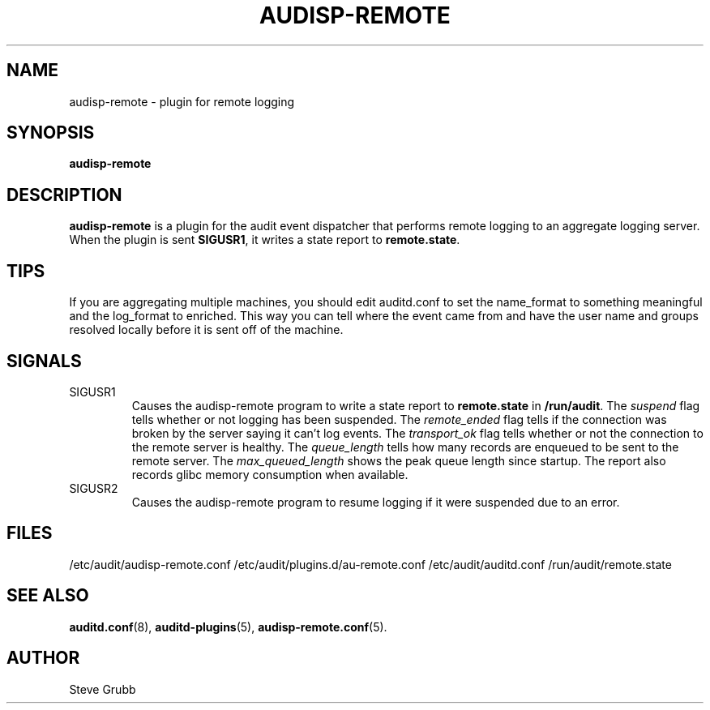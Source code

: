 .TH AUDISP-REMOTE "8" "May 2024" "Red Hat" "System Administration Utilities"
.SH NAME
audisp-remote \- plugin for remote logging 
.SH SYNOPSIS
.B audisp-remote
.SH DESCRIPTION
\fBaudisp-remote\fP is a plugin for the audit event dispatcher that performs remote logging to an aggregate logging server.
When the plugin is sent \fBSIGUSR1\fP, it writes a state report to \fBremote.state\fP.

.SH TIPS
If you are aggregating multiple machines, you should edit auditd.conf to set the name_format to something meaningful and the log_format to enriched. This way you can tell where the event came from and have the user name and groups resolved locally before it is sent off of the machine.

.SH SIGNALS
.TP
SIGUSR1
Causes the audisp-remote program to write a state report to
.B remote.state
in
.BR /run/audit .
The
.IR suspend
flag tells whether or not logging has been suspended. The
.IR remote_ended
flag tells if the connection was broken by the server saying it can't log events. The
.IR transport_ok
flag tells whether or not the connection to the remote server is healthy. The
.IR queue_length
tells how many records are enqueued to be sent to the remote server. The
.IR max_queued_length
shows the peak queue length since startup. The report also records glibc memory
consumption when available.
.TP
SIGUSR2
Causes the audisp-remote program to resume logging if it were suspended due to an error.

.SH FILES
/etc/audit/audisp-remote.conf
/etc/audit/plugins.d/au-remote.conf
/etc/audit/auditd.conf
/run/audit/remote.state
.SH "SEE ALSO"
.BR auditd.conf (8),
.BR auditd-plugins (5),
.BR audisp-remote.conf (5).
.SH AUTHOR
Steve Grubb
